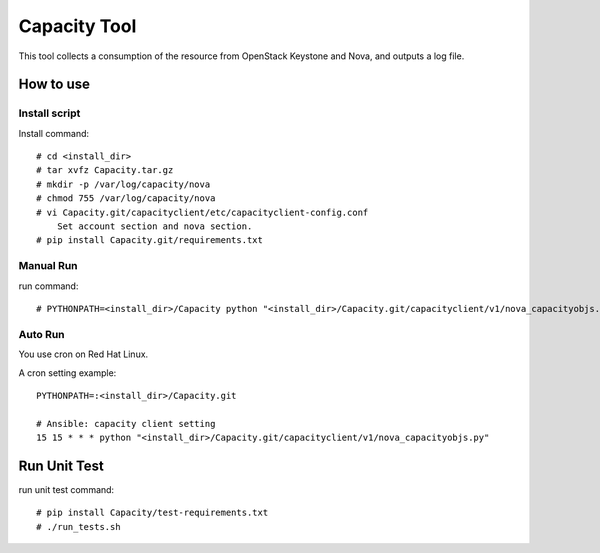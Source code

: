 =============
Capacity Tool
=============
This tool collects a consumption of the resource
from OpenStack Keystone and Nova, and outputs a log file.

How to use
==========

Install script
--------------

Install command::

    # cd <install_dir>
    # tar xvfz Capacity.tar.gz
    # mkdir -p /var/log/capacity/nova
    # chmod 755 /var/log/capacity/nova
    # vi Capacity.git/capacityclient/etc/capacityclient-config.conf
        Set account section and nova section.
    # pip install Capacity.git/requirements.txt

Manual Run
----------

run command::

    # PYTHONPATH=<install_dir>/Capacity python "<install_dir>/Capacity.git/capacityclient/v1/nova_capacityobjs.py"

Auto Run
--------

You use cron on Red Hat Linux.

A cron setting example::

    PYTHONPATH=:<install_dir>/Capacity.git

    # Ansible: capacity client setting
    15 15 * * * python "<install_dir>/Capacity.git/capacityclient/v1/nova_capacityobjs.py"

Run Unit Test
=============

run unit test command::

    # pip install Capacity/test-requirements.txt
    # ./run_tests.sh
